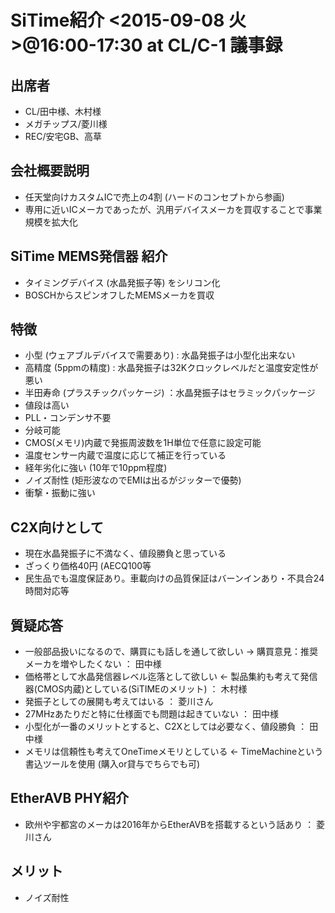 * SiTime紹介 <2015-09-08 火>@16:00-17:30 at CL/C-1                      :議事録:
** 出席者
  - CL/田中様、木村様
  - メガチップス/菱川様
  - REC/安宅GB、高草
** 会社概要説明
  - 任天堂向けカスタムICで売上の4割 (ハードのコンセプトから参画)
  - 専用に近いICメーカであったが、汎用デバイスメーカを買収することで事業規模を拡大化
** SiTime MEMS発信器 紹介
  - タイミングデバイス (水晶発振子等) をシリコン化
  - BOSCHからスピンオフしたMEMSメーカを買収
** 特徴
  - 小型 (ウェアブルデバイスで需要あり) : 水晶発振子は小型化出来ない
  - 高精度 (5ppmの精度) : 水晶発振子は32Kクロックレベルだと温度安定性が悪い
  - 半田寿命 (プラスチックパッケージ) ：水晶発振子はセラミックパッケージ
  - 値段は高い
  - PLL・コンデンサ不要
  - 分岐可能
  - CMOS(メモリ)内蔵で発振周波数を1H単位で任意に設定可能
  - 温度センサー内蔵で温度に応じて補正を行っている
  - 経年劣化に強い (10年で10ppm程度)
  - ノイズ耐性 (矩形波なのでEMIは出るがジッターで優勢)
  - 衝撃・振動に強い
** C2X向けとして
  - 現在水晶発振子に不満なく、値段勝負と思っている
  - ざっくり価格40円 (AECQ100等
  - 民生品でも温度保証あり。車載向けの品質保証はバーンインあり・不具合24時間対応等
** 質疑応答
  - 一般部品扱いになるので、購買にも話しを通して欲しい → 購買意見：推奨メーカを増やしたくない ： 田中様
  - 価格帯として水晶発信器レベル迄落として欲しい ← 製品集約も考えて発信器(CMOS内蔵)としている(SiTIMEのメリット) ： 木村様
  - 発振子としての展開も考えてはいる ： 菱川さん
  - 27MHzあたりだと特に仕様面でも問題は起きていない ： 田中様
  - 小型化が一番のメリットとすると、C2Xとしては必要なく、値段勝負 ： 田中様
  - メモリは信頼性も考えてOneTimeメモリとしている ← TimeMachineという書込ツールを使用 (購入or貸与でちらでも可)
** EtherAVB PHY紹介
  - 欧州や宇都宮のメーカは2016年からEtherAVBを搭載するという話あり ： 菱川さん
** メリット
  - ノイズ耐性



